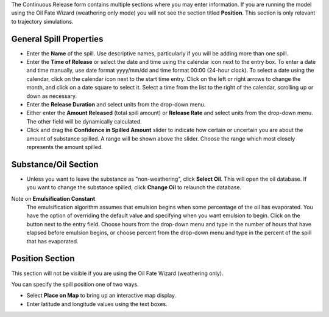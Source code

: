 .. keywords
   continuous release, Amount spilled, constant spill, emulsion, override, trajectory, map

The Continuous Release form contains multiple sections where you may enter information. If you are running the model using the Oil Fate Wizard (weathering only mode) you will not see 
the section titled **Position**. This section is only relevant to trajectory simulations.

General Spill Properties
========================

* Enter the **Name** of the spill. Use descriptive names, particularly if you will be adding more than one spill.
* Enter the **Time of Release** or select the date and time using the calendar icon next to the entry box. To enter a date and time manually, use date format yyyy/mm/dd and time format 00:00 (24-hour clock). To select a date using the calendar, click on the calendar icon next to the start time entry. Click on the left or right arrows to change the month, and click on a date square to select it. Select a time from the list to the right of the calendar, scrolling up or down as necessary.
* Enter the **Release Duration** and select units from the drop-down menu.
* Either enter the **Amount Released** (total spill amount) or **Release Rate** and select units from the drop-down menu. The other field will be dynamically calculated.
* Click and drag the **Confidence in Spilled Amount** slider to indicate how certain or uncertain you are about the amount of substance spilled. A range will be shown above the slider. Choose the range which most closely represents the amount spilled.


Substance/Oil Section
=====================

* Unless you want to leave the substance as "non-weathering", click **Select Oil**. This will open the oil database. If you want to change the substance spilled, click **Change Oil** to relaunch the database.

Note on **Emulsification Constant**
    The emulsification algorithm assumes that emulsion begins when some percentage of the oil has evaporated. You have the option of overriding the default value and specifying when you want emulsion to begin. Click on the button next to the entry field. Choose hours from the drop-down menu and type in the number of hours that have elapsed before emulsion begins, or choose percent from the drop-down menu and type in the percent of the spill that has evaporated.

Position Section
==================================

This section will not be visible if you are using the Oil Fate Wizard (weathering only). 

You can specify the spill position one of two ways.

* Select **Place on Map** to bring up an interactive map display.
* Enter latitude and longitude values using the text boxes.